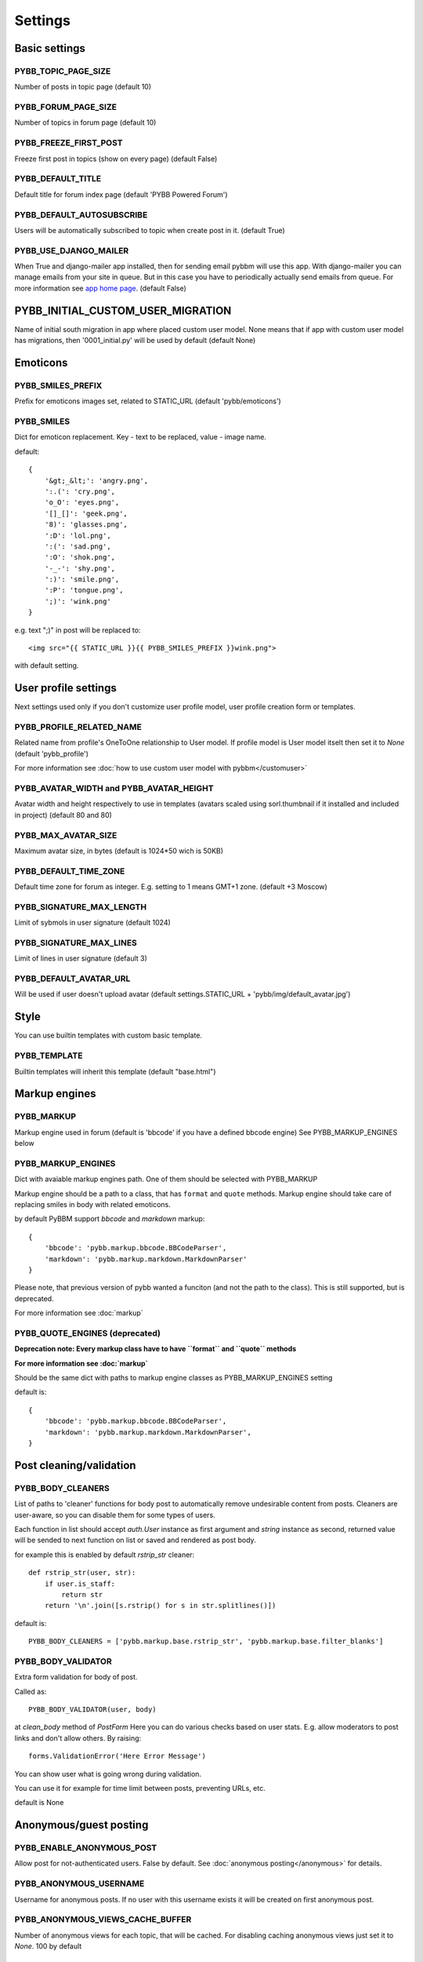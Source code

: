 Settings
========

Basic settings
--------------

PYBB_TOPIC_PAGE_SIZE
....................

Number of posts in topic page (default 10)

PYBB_FORUM_PAGE_SIZE
....................

Number of topics in forum page (default 10)

PYBB_FREEZE_FIRST_POST
......................

Freeze first post in topics (show on every page) (default False)

PYBB_DEFAULT_TITLE
..................

Default title for forum index page (default 'PYBB Powered Forum')

PYBB_DEFAULT_AUTOSUBSCRIBE
..........................

Users will be automatically subscribed to topic when create post in it. (default True)

PYBB_USE_DJANGO_MAILER
......................

When True and django-mailer app installed, then for sending email pybbm will use this app. With django-mailer you can
manage emails from your site in queue. But in this case you have to periodically actually
send emails from queue. For more information see `app home page <https://github.com/pinax/django-mailer/>`_.
(default False)

PYBB_INITIAL_CUSTOM_USER_MIGRATION
----------------------------------

Name of initial south migration in app where placed custom user model.
None means that if app with custom user model has migrations, then '0001_initial.py' will be used by default
(default None)

Emoticons
---------

PYBB_SMILES_PREFIX
..................

Prefix for emoticons images set, related to STATIC_URL (default 'pybb/emoticons')

PYBB_SMILES
...........

Dict for emoticon replacement.
Key - text to be replaced, value - image name.

default::

    {
        '&gt;_&lt;': 'angry.png',
        ':.(': 'cry.png',
        'o_O': 'eyes.png',
        '[]_[]': 'geek.png',
        '8)': 'glasses.png',
        ':D': 'lol.png',
        ':(': 'sad.png',
        ':O': 'shok.png',
        '-_-': 'shy.png',
        ':)': 'smile.png',
        ':P': 'tongue.png',
        ';)': 'wink.png'
    }

e.g. text  ";)" in post will be replaced to::

    <img src="{{ STATIC_URL }}{{ PYBB_SMILES_PREFIX }}wink.png">

with default setting.

User profile settings
---------------------

Next settings used only if you don't customize user profile model,
user profile creation form or templates.

PYBB_PROFILE_RELATED_NAME
.........................

Related name from profile's OneToOne relationship to User model. If profile model is User
model itselt then set it to `None` (default 'pybb_profile')

For more information see :doc:`how to use custom user model with pybbm</customuser>`

PYBB_AVATAR_WIDTH and PYBB_AVATAR_HEIGHT
........................................

Avatar width and height respectively to use in templates (avatars scaled using sorl.thumbnail
if it installed and included in project) (default 80 and 80)

PYBB_MAX_AVATAR_SIZE
....................

Maximum avatar size, in bytes (default is 1024*50 wich is 50KB)

PYBB_DEFAULT_TIME_ZONE
......................

Default time zone for forum as integer. E.g. setting to 1 means GMT+1 zone. (default +3 Moscow)

PYBB_SIGNATURE_MAX_LENGTH
.........................

Limit of sybmols in user signature (default 1024)

PYBB_SIGNATURE_MAX_LINES
........................

Limit of lines in user signature (default 3)

PYBB_DEFAULT_AVATAR_URL
.......................

Will be used if user doesn't upload avatar (default settings.STATIC_URL + 'pybb/img/default_avatar.jpg')

Style
-----

You can use builtin templates with custom basic template.

PYBB_TEMPLATE
.............

Builtin templates will inherit this template (default "base.html")


Markup engines
--------------

PYBB_MARKUP
...........

Markup engine used in forum (default is 'bbcode' if you have a defined bbcode engine)
See PYBB_MARKUP_ENGINES below

PYBB_MARKUP_ENGINES
...................

Dict with avaiable markup engines path. One of them should be selected with PYBB_MARKUP

Markup engine should be a path to a class, that has ``format`` and ``quote`` methods.
Markup engine should take care of replacing smiles in body with
related emoticons.

by default PyBBM support `bbcode` and `markdown` markup::

    {
        'bbcode': 'pybb.markup.bbcode.BBCodeParser',
        'markdown': 'pybb.markup.markdown.MarkdownParser'
    }

Please note, that previous version of pybb wanted a funciton (and not the path to the class).
This is still supported, but is deprecated.

For more information see :doc:`markup`

PYBB_QUOTE_ENGINES (deprecated)
...............................

**Deprecation note: Every markup class have to have ``format`` and ``quote`` methods**

**For more information see :doc:`markup`**

Should be the same dict with paths to markup engine classes as PYBB_MARKUP_ENGINES setting

default is::

    {
        'bbcode': 'pybb.markup.bbcode.BBCodeParser',
        'markdown': 'pybb.markup.markdown.MarkdownParser',
    }

Post cleaning/validation
------------------------

PYBB_BODY_CLEANERS
..................

List of paths to 'cleaner' functions for body post to automatically remove undesirable content from posts.
Cleaners are user-aware, so you can disable them for some types of users.

Each function in list should accept `auth.User` instance as first argument and `string` instance as second, returned value will be sended to next function on list or saved and rendered as post body.

for example this is enabled by default `rstrip_str` cleaner::

    def rstrip_str(user, str):
        if user.is_staff:
            return str
        return '\n'.join([s.rstrip() for s in str.splitlines()])

default is::

    PYBB_BODY_CLEANERS = ['pybb.markup.base.rstrip_str', 'pybb.markup.base.filter_blanks']

PYBB_BODY_VALIDATOR
...................

Extra form validation for body of post.

Called as::

    PYBB_BODY_VALIDATOR(user, body)

at `clean_body` method of `PostForm` Here you can do various checks based on user stats.
E.g. allow moderators to post links and don't allow others. By raising::

    forms.ValidationError('Here Error Message')

You can show user what is going wrong during validation.

You can use it for example for time limit between posts, preventing URLs, etc.

default is None

Anonymous/guest posting
-----------------------

PYBB_ENABLE_ANONYMOUS_POST
..........................

Allow post for not-authenticated users. False by default.
See :doc:`anonymous posting</anonymous>` for details.

PYBB_ANONYMOUS_USERNAME
.......................

Username for anonymous posts. If no user with this username exists it will be created on first anonymous post.

PYBB_ANONYMOUS_VIEWS_CACHE_BUFFER
.................................

Number of anonymous views for each topic, that will be cached. For disabling caching anonymous views
just set it to `None`. 100 by default

Premoderation
-------------

PYBB_PREMODERATION
..................

Filter for messages that require pre-moderation. See :doc:`Pre-moderation</premoderation>` for details.

Attachments
-----------

PYBB_ATTACHMENT_ENABLE
......................

Enable attahcments for all users. `False` by default.

PYBB_ATTACHMENT_SIZE_LIMIT
..........................

Maximum attachment limit (in bytes), `1024*1024` (1MB) by default.

PYBB_ATTACHMENT_UPLOAD_TO
.........................

Directory in your media path for uploaded attacments. `pybb_upload/attachments` by default.

Polls
-----

Note: For disabling polls on your forum, write custom permission handler and return from `may_create_poll` method `False`
See `PYBB_PERMISSION_HANDLER` setting.

PYBB_POLL_MAX_ANSWERS
.....................

Max count of answers, that user can add to topic. 10 by default.

Permissions
-----------

PYBB_AUTO_USER_PERMISSIONS
..........................

Automatically adds add post and add topic permissions to users on user.save(). (default True)

PYBB_PERMISSION_HANDLER
.......................

If you need custom permissions (for example, private forums based on application-specific 
user groups), you can set `PYBB_PERMISSION_HANDLER` to a class which inherits from 
`pybb.permissions.DefaultPermissionHandler` (default), and override any of the `filter_*` and
`may_*` method. For details, look at the source of `pybb.permissions.DefaultPermissionHandler`.
All methods from permission handler (custom or default) can be used in templates as filters,
if loaded pybb_tags. In template will be loaded methods which start with 'may' or 'filter'
and with three or two arguments (include 'self' argument)
